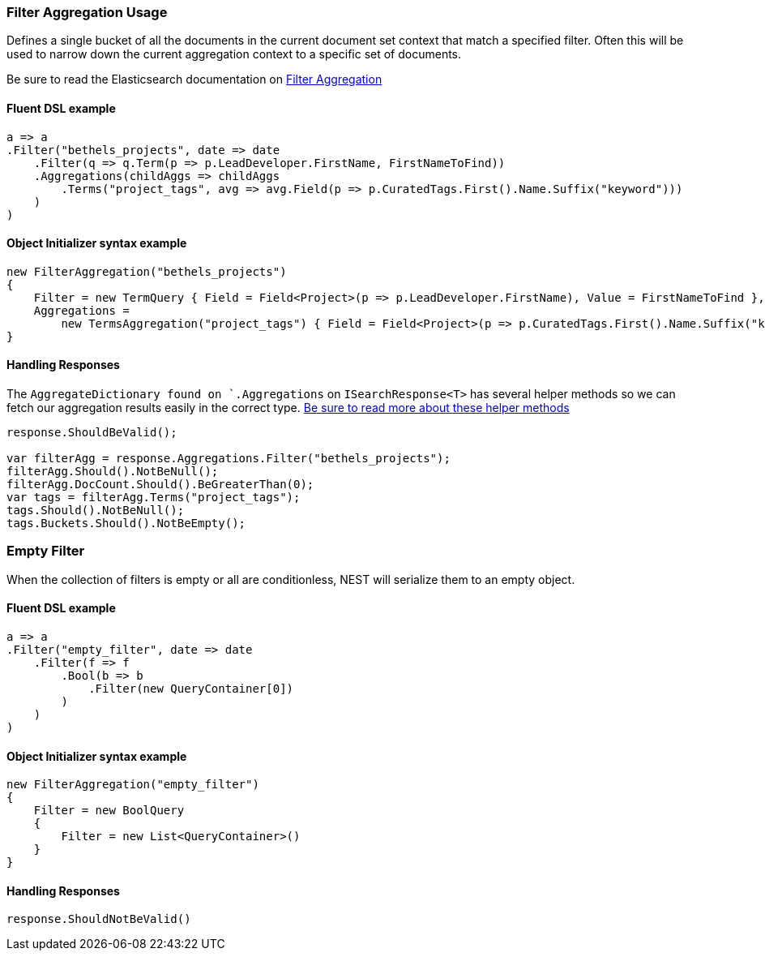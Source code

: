 :ref_current: https://www.elastic.co/guide/en/elasticsearch/reference/7.0

:github: https://github.com/elastic/elasticsearch-net

:nuget: https://www.nuget.org/packages

////
IMPORTANT NOTE
==============
This file has been generated from https://github.com/elastic/elasticsearch-net/tree/master/src/Tests/Tests/Aggregations/Bucket/Filter/FilterAggregationUsageTests.cs. 
If you wish to submit a PR for any spelling mistakes, typos or grammatical errors for this file,
please modify the original csharp file found at the link and submit the PR with that change. Thanks!
////

[[filter-aggregation-usage]]
=== Filter Aggregation Usage

Defines a single bucket of all the documents in the current document set context that match a specified filter.
Often this will be used to narrow down the current aggregation context to a specific set of documents.

Be sure to read the Elasticsearch documentation on {ref_current}/search-aggregations-bucket-filter-aggregation.html[Filter Aggregation]

==== Fluent DSL example

[source,csharp]
----
a => a
.Filter("bethels_projects", date => date
    .Filter(q => q.Term(p => p.LeadDeveloper.FirstName, FirstNameToFind))
    .Aggregations(childAggs => childAggs
        .Terms("project_tags", avg => avg.Field(p => p.CuratedTags.First().Name.Suffix("keyword")))
    )
)
----

==== Object Initializer syntax example

[source,csharp]
----
new FilterAggregation("bethels_projects")
{
    Filter = new TermQuery { Field = Field<Project>(p => p.LeadDeveloper.FirstName), Value = FirstNameToFind },
    Aggregations =
        new TermsAggregation("project_tags") { Field = Field<Project>(p => p.CuratedTags.First().Name.Suffix("keyword")) }
}
----

==== Handling Responses

The `AggregateDictionary found on `.Aggregations` on `ISearchResponse<T>` has several helper methods
so we can fetch our aggregation results easily in the correct type.
<<handling-aggregate-response, Be sure to read more about these helper methods>>

[source,csharp]
----
response.ShouldBeValid();

var filterAgg = response.Aggregations.Filter("bethels_projects");
filterAgg.Should().NotBeNull();
filterAgg.DocCount.Should().BeGreaterThan(0);
var tags = filterAgg.Terms("project_tags");
tags.Should().NotBeNull();
tags.Buckets.Should().NotBeEmpty();
----

[float]
=== Empty Filter

When the collection of filters is empty or all are conditionless, NEST will serialize them
to an empty object.

==== Fluent DSL example

[source,csharp]
----
a => a
.Filter("empty_filter", date => date
    .Filter(f => f
        .Bool(b => b
            .Filter(new QueryContainer[0])
        )
    )
)
----

==== Object Initializer syntax example

[source,csharp]
----
new FilterAggregation("empty_filter")
{
    Filter = new BoolQuery
    {
        Filter = new List<QueryContainer>()
    }
}
----

==== Handling Responses

[source,csharp]
----
response.ShouldNotBeValid()
----


